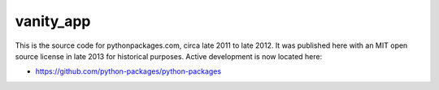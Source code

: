 vanity_app
==========

This is the source code for pythonpackages.com, circa late 2011 to late 2012. It was published here with an MIT open source license in late 2013 for historical purposes. Active development is now located here:

- https://github.com/python-packages/python-packages

.. image:: screenshot.png
